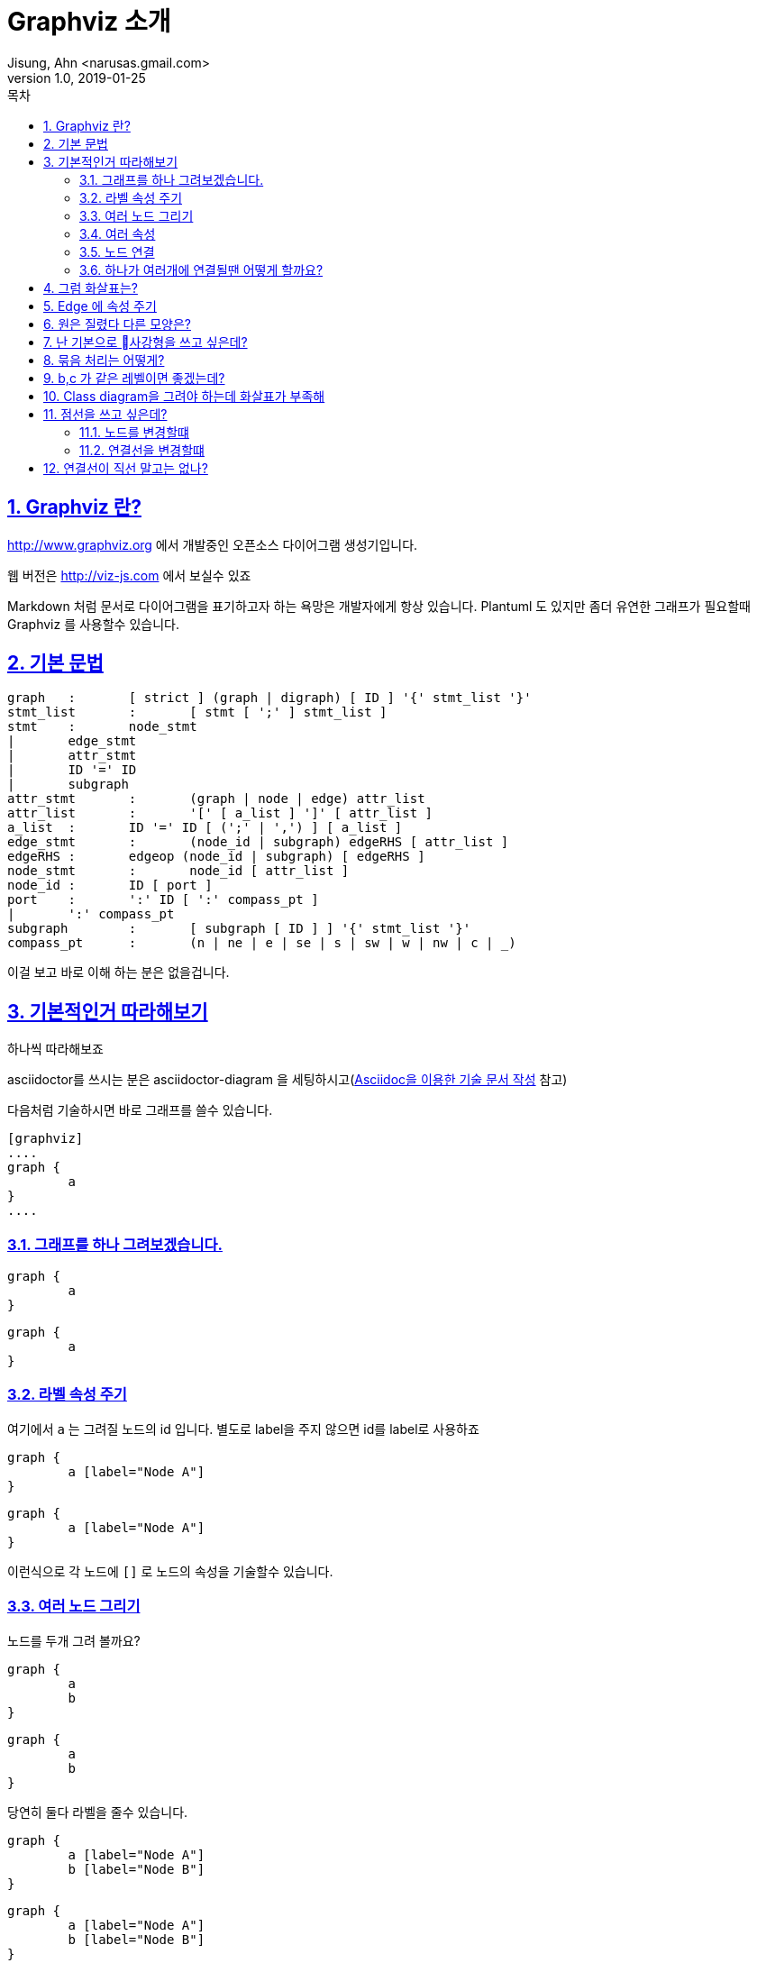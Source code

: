 = Graphviz 소개
Jisung, Ahn <narusas.gmail.com>
v1.0, 2019-01-25
:toc:
:toc-title: 목차
:sectnums:
:sectlinks:
:showtitle:
:page-navtitle: Graphviz 소개
:page-description: Graphviz 소개
:page-tags: ['diagram','graphviz']
:page-root: ../../../

== Graphviz 란?
http://www.graphviz.org 에서 개발중인 오픈소스 다이어그램 생성기입니다. 

웹 버전은 http://viz-js.com 에서 보실수 있죠 

Markdown 처럼 문서로 다이어그램을 표기하고자 하는 욕망은 개발자에게  항상 있습니다. Plantuml 도 있지만 좀더 유연한 그래프가 필요할때 Graphviz 를 사용할수 있습니다. 

== 기본 문법

[source]
----
graph	:	[ strict ] (graph | digraph) [ ID ] '{' stmt_list '}'
stmt_list	:	[ stmt [ ';' ] stmt_list ]
stmt	:	node_stmt
|	edge_stmt
|	attr_stmt
|	ID '=' ID
|	subgraph
attr_stmt	:	(graph | node | edge) attr_list
attr_list	:	'[' [ a_list ] ']' [ attr_list ]
a_list	:	ID '=' ID [ (';' | ',') ] [ a_list ]
edge_stmt	:	(node_id | subgraph) edgeRHS [ attr_list ]
edgeRHS	:	edgeop (node_id | subgraph) [ edgeRHS ]
node_stmt	:	node_id [ attr_list ]
node_id	:	ID [ port ]
port	:	':' ID [ ':' compass_pt ]
|	':' compass_pt
subgraph	:	[ subgraph [ ID ] ] '{' stmt_list '}'
compass_pt	:	(n | ne | e | se | s | sw | w | nw | c | _)
----

이걸 보고 바로 이해 하는 분은 없을겁니다. 

== 기본적인거 따라해보기
하나씩 따라해보죠 

asciidoctor를 쓰시는 분은 asciidoctor-diagram 을 세팅하시고(link:https://narusas.github.io/2018/05/02/Asciidoc-apidoc.html[Asciidoc을 이용한 기술 문서 작성] 참고)

다음처럼 기술하시면 바로 그래프를 쓸수 있습니다. 

----
[graphviz]
....
graph {
	a
}
....
----

=== 그래프를 하나 그려보겠습니다. 
[source]
....
graph {
	a
}
....

[graphviz]
....
graph {
	a
}
....

=== 라벨 속성 주기
여기에서 `a` 는 그려질 노드의 id 입니다. 별도로 label을 주지 않으면 id를 label로 사용하죠

[source]
....
graph {
	a [label="Node A"]
}
....

[graphviz]
....
graph {
	a [label="Node A"]
}
....

이런식으로 각 노드에 `[]` 로 노드의 속성을 기술할수 있습니다. 

=== 여러 노드 그리기
노드를 두개 그려 볼까요?

[source]
....
graph {
	a
	b
}
....

[graphviz]
....
graph {
	a
	b 
}
....

당연히 둘다 라벨을 줄수 있습니다. 

[source]
....
graph {
	a [label="Node A"]
	b [label="Node B"]
}
....

[graphviz]
....
graph {
	a [label="Node A"]
	b [label="Node B"]
}
....

=== 여러 속성
이번엔 색상 속성을 주어 볼까요?
[source]
....
graph {
	a [label="Node A" color=red]
}
....

[graphviz]
....
graph {
	a [label="Node A" color=red]
}
....

색상명을 주면 그래프의 색상이 변경됩니다 

NOTE: 색상 이름 목록은 https://graphviz.gitlab.io/_pages/doc/info/colors.html 를 참고하세요 

RGB 형태로 줄수도 있습니다. 

[source]
....
graph {
	a [label="Node A" color="#FF0000"]
}
....

[graphviz]
....
graph {
	a [label="Node A" color="#FF0000"]
}
....


NOTE: 전체 속성 목록은 https://graphviz.gitlab.io/_pages/doc/info/attrs.html 에서 참고하시면 됩니다. 

=== 노드 연결 
그래프라 함은 서로 연결선이 있어야 하겠죠? 

[source]
....
graph {
	a -- b
}
....

[graphviz]
....
graph {
	a -- b
}
....

`--` 좌 우에 노드를 기술해주면 됩니다. 

==== 노드에 속성을 주고 싶다면 노드 선언을 먼저 하고 진행하면 됩니다. 

[source]
....
graph {
	a [label="Node A"]
	b [label="Node B"]
	a -- b
}
....

[graphviz]
....
graph {
	a [label="Node A"]
	b [label="Node B"]
	a -- b
}
....

=== 하나가 여러개에 연결될땐 어떻게 할까요?
[source]
....
graph {
	a [label="Node A"]
	b [label="Node B"]
	c [label="Node C"]
	a -- {b c}

}
....

[graphviz]
....
graph {
	a [label="Node A"]
	b [label="Node B"]
	c [label="Node C"]
	a -- {b c}
}
....

== 그럼 화살표는?

화살표를 가지는 그래프는 `digraph` 입니다. 
[source]
....
digraph {
	a [label="Node A"]
	b [label="Node B"]
	a -- b
}
....

[graphviz]
....
digraph {
	a [label="Node A"]
	b [label="Node B"]
	a -> b
}
....

== Edge 에 속성 주기
물론 graph 에서도 화살표를 표현할수는 있지만 기본적으로는 화살표를 표현하지 않습니다.

[source]
....
graph {
	a [label="Node A"]
	b [label=Node B]
	a -- b [dir="forward"]
}
....

[graphviz]
....
graph {
	a [label="Node A"]
	b [label="Node B"]
	a -- b [dir=forward color=red]
}
....

`--` 나 `->` 로 표시된 것은 edge를 표시하는 것이며, edge에도 위처럼 속성을 줄수 있습니다. 

== 원은 질렸다 다른 모양은?

[source]
....
graph {
	a
	b [shape=box]
	c [shape=ellipse]
	d [shape=oval]
	e [shape=circle]
	f [shape=point]
	h [shape=diamond]
}
....


[graphviz]
....
graph {
	a
	b [shape=box]
	c [shape=ellipse]
	d [shape=oval]
	e [shape=circle]
	f [shape=point]
	h [shape=diamond]
	i [shape=cylinder]
	j [shape=note]
	k [shape=tab]

}
....

NOTE: 다음 URL에서 지원하는 모든 Shape를 볼수 있습니다.  https://graphviz.gitlab.io/_pages/doc/info/shapes.html#polygon

== 난 기본으로 사강형을 쓰고 싶은데?

[source]
....
graph {
	# 이 그래프에서의 node 기본값 지정
	node [shape=box]

	a
	b 
	c 
	d 
	e 
	f 
}
....


[graphviz]
....
graph {
	node [shape=box]

	a
	b 
	c 
	d 
	e 
	f 
}
....

== 묶음 처리는 어떻게?

[source]
....
graph {
	subgraph cluster01 {
		label="Cluster 1"
		a -- b
		a -- c
		b -- c
	}
	subgraph cluster02 {
		d 
		e 
		f
	}	 
}
....

[graphviz]
....
graph {
	subgraph cluster01 {
		label="Cluster 1"
		a -- b
		a -- c
		b -- c
		c
	}
	subgraph cluster02 {
		d 
		e 
		f
	}	 
	# 서브그래프 를 벗어 나는 연결은 바깥쪽에 기술
	c -- d
}
....


== b,c 가 같은 레벨이면 좋겠는데?

[source]
....
graph {
	subgraph cluster01 {
			a -- b
			a -- c
			b -- c
			{rank = same; b; c;}
	}
	subgraph cluster02 {
		d 
		e 
		f
	}	 
}
....


[graphviz]
....
graph {
	subgraph cluster01 {
			a -- b
			a -- c
			b -- c
			{rank = same; b; c;}
	}
	subgraph cluster02 {
		d 
		e 
		f
	}	 
}
....

기본적으로 graphvis는 계층을 가지는 다이어그램을 그려주는 툴이므로, 같은 계층에 위치한 노드들을 나열하여 정리 할수 있다. 

낮은 계층은 왼쪽 위, 높은 계층은 오른쪽 아래에 위치한다.

rank는 다음의 값을 가질수 있다. 

* "same" : 같은 계층에 위치한다. 
* "min": 제일 낮은 계층에 위치한다. 
* "source"
* "max": 제일 높은 계층에 위치한다. 
* "sink": max와 같다. 


NOTE: rank 같은 속성은 괄호 안에 기술해야함

== Class diagram을 그려야 하는데 화살표가 부족해 
[source]
....
graph {
	a -> b [arrowhead=diamond]
	a -> c [arrowhead=onormal]
	a -> d [arrowhead=onormal]

}
....

[graphviz]
....
graph {
	# 기본값이  normal입니다. 
	a -- b1 [dir="forward"]
	a -- b2 [dir="forward" arrowhead=normal]
	a -- c [dir="forward" arrowhead=onormal]
	a -- d [dir="forward" arrowhead=diamond]
	a -- e [dir="forward" arrowhead=odiamond]
	a -- f [dir="forward" arrowhead=vee]
	# 까치발 ^^ 
	a -- g [dir="forward" arrowhead=crow]
	a -- h [dir="forward" arrowhead=dot]
}
....

`o` 로 시작하면 비어있는 화살표가 됩니다. 



NOTE: 옵션이 훨씬 더 많이 있습니다. https://graphviz.gitlab.io/_pages/doc/info/arrows.html 참조 하세요.


== 점선을 쓰고 싶은데?
=== 노드를 변경할떄 
[source]
....
graph {
	a [style=solid]
	b [style=dashed]
	c [style=dotted]
	d [style=bold]
	e [style=filled]
}
....

[graphviz]
....
graph {
	a [style=solid]
	b [style=dashed]
	c [style=dotted]
	d [style=bold]
	e [style=filled]
}
....

=== 연결선을 변경할떄 

[source]
....
graph {
	a -- b0 [dir="forward" style=solid]
	a -- b1 [dir="forward" style=dashed]
	a -- b2 [dir="forward" style=dotted]
	a -- b3 [dir="forward" style=bold]
	
}
....

[graphviz]
....
graph {
	a -- b0 [dir="forward" style=solid]
	a -- b1 [dir="forward" style=dashed]
	a -- b2 [dir="forward" style=dotted]
	a -- b3 [dir="forward" style=bold]
	
}
....


NOTE: 더 많은 스타일은 https://graphviz.gitlab.io/_pages/doc/info/attrs.html#k:style 에서 참고 하세요 


== 연결선이 직선 말고는 없나?

[source]
....
digraph Line {
  graph [label="Line edges", splines=line, nodesep=0.8]
  node [shape=box]
  a->{b c} 
  b->{d e}
  c->{f g}
}
....

[graphviz]
....
digraph Line {
  graph [label="Line edges", splines=line, nodesep=0.8]
  node [shape=box]
  a->{b c} 
  b->{d e}
  c->{f g}
}
....

[source]
....
digraph Orthogonal {
  graph [label="Orthogonal edges", splines=ortho, nodesep=0.8]
  node [shape=box]
  a->{b c} 
  b->{d e}
  c->{f g}
}
....

[graphviz]
....
digraph Orthogonal {
  graph [label="Orthogonal edges", splines=ortho, nodesep=0.8]
  node [shape=box]
  a->{b c} 
  b->{d e}
  c->{f g}
}
....


[source]
....
digraph Curved {
  graph [label="Curved edges", splines=curved, nodesep=0.8]
  node [shape=box]
  a->{b c} 
  b->{d e}
  c->{f g}
}
....

[graphviz]
....
digraph Curved {
  graph [label="Curved edges", splines=curved, nodesep=0.8]
  node [shape=box]
  a->{b c} 
  b->{d e}
  c->{f g}
}
....

